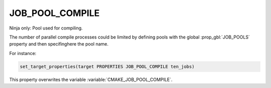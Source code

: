 JOB_POOL_COMPILE
----------------

Ninja only: Pool used for compiling.

The number of parallel compile processes could be limited by defining
pools with the global :prop_gbl:`JOB_POOLS`
property and then specifinghere the pool name.

For instance:

.. code-block:: cmake

  set_target_properties(target PROPERTIES JOB_POOL_COMPILE ten_jobs)

This property overwrites the variable :variable:`CMAKE_JOB_POOL_COMPILE`.
